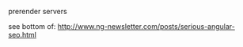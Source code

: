 **** prerender servers
     see bottom of:
     http://www.ng-newsletter.com/posts/serious-angular-seo.html
